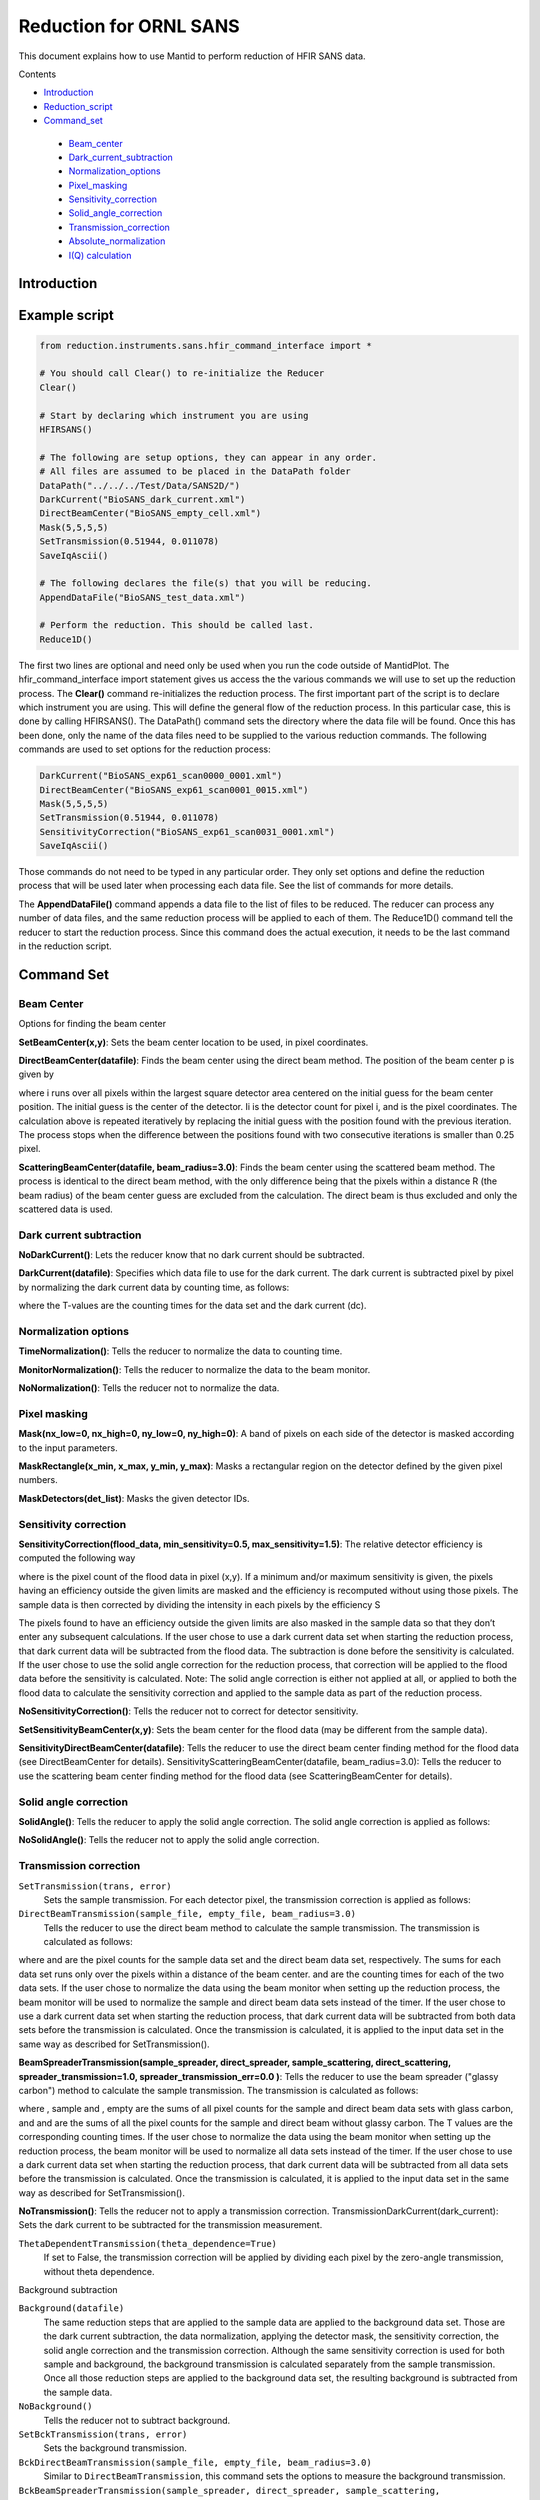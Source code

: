 .. _Facilities File:

.. role:: xml(literal)
   :class: highlight
   
Reduction for ORNL SANS
=======================


This document explains how to use Mantid to perform reduction of HFIR SANS data.

Contents

- Introduction_

- Reduction_script_

- Command_set_

 - Beam_center_
 - Dark_current_subtraction_
 - Normalization_options_
 - Pixel_masking_
 - Sensitivity_correction_
 - Solid_angle_correction_
 - Transmission_correction_
 - Absolute_normalization_
 - `I(Q) calculation`_



.. _Introduction: 

Introduction
------------



.. _Reduction_Script:

Example script
--------------

.. code-block:: python

    from reduction.instruments.sans.hfir_command_interface import *

    # You should call Clear() to re-initialize the Reducer
    Clear()

    # Start by declaring which instrument you are using
    HFIRSANS()

    # The following are setup options, they can appear in any order.
    # All files are assumed to be placed in the DataPath folder
    DataPath("../../../Test/Data/SANS2D/")
    DarkCurrent("BioSANS_dark_current.xml")
    DirectBeamCenter("BioSANS_empty_cell.xml")
    Mask(5,5,5,5)
    SetTransmission(0.51944, 0.011078)
    SaveIqAscii()

    # The following declares the file(s) that you will be reducing.
    AppendDataFile("BioSANS_test_data.xml")

    # Perform the reduction. This should be called last.
    Reduce1D()

The first two lines are optional and need only be used when you run the code outside of MantidPlot. The hfir_command_interface import statement gives us access the the various commands we will use to set up the reduction process.
The **Clear()** command re-initializes the reduction process.
The first important part of the script is to declare which instrument you are using. This will define the general flow of the reduction process. In this particular case, this is done by calling HFIRSANS().
The DataPath() command sets the directory where the data file will be found. Once this has been done, only the name of the data files need to be supplied to the various reduction commands.
The following commands are used to set options for the reduction process:

.. code-block:: python

    DarkCurrent("BioSANS_exp61_scan0000_0001.xml")
    DirectBeamCenter("BioSANS_exp61_scan0001_0015.xml")
    Mask(5,5,5,5)
    SetTransmission(0.51944, 0.011078)
    SensitivityCorrection("BioSANS_exp61_scan0031_0001.xml")
    SaveIqAscii()

Those commands do not need to be typed in any particular order. They only set options and define the reduction process that will be used later when processing each data file. See the list of commands for more details.

The **AppendDataFile()** command appends a data file to the list of files to be reduced. The reducer can process any number of data files, and the same reduction process will be applied to each of them.
The Reduce1D() command tell the reducer to start the reduction process. Since this command does the actual execution, it needs to be the last command in the reduction script.

.. _command_set:

Command Set
-----------


.. _beam_center:

Beam Center
^^^^^^^^^^^

Options for finding the beam center

**SetBeamCenter(x,y)**: Sets the beam center location to be used, in pixel coordinates.

**DirectBeamCenter(datafile)**: Finds the beam center using the direct beam method. The position of the beam center p is given by



where i runs over all pixels within the largest square detector area centered on the initial guess for the beam center position. The initial guess is the center of the detector. Ii is the detector count for pixel i, and  is the pixel coordinates. The calculation above is repeated iteratively by replacing the initial guess with the position found with the previous iteration. The process stops when the difference between the positions found with two consecutive iterations is smaller than 0.25 pixel.

**ScatteringBeamCenter(datafile, beam_radius=3.0)**: Finds the beam center using the scattered beam method. The process is identical to the direct beam method, with the only difference being that the pixels within a distance R (the beam radius) of the beam center guess are excluded from the calculation. The direct beam is thus excluded and only the scattered data is used.

.. _dark_current_subtraction:

Dark current subtraction
^^^^^^^^^^^^^^^^^^^^^^^^

**NoDarkCurrent()**: Lets the reducer know that no dark current should be subtracted.

**DarkCurrent(datafile)**: Specifies which data file to use for the dark current. The dark current is subtracted pixel by pixel by normalizing the dark current data by counting time, as follows:


where the T-values are the counting times for the data set and the dark current (dc).

.. _normalization_options:

Normalization options
^^^^^^^^^^^^^^^^^^^^^

**TimeNormalization()**: Tells the reducer to normalize the data to counting time.

**MonitorNormalization()**: Tells the reducer to normalize the data to the beam monitor.

**NoNormalization()**: Tells the reducer not to normalize the data.

.. _pixel_masking:

Pixel masking
^^^^^^^^^^^^^

**Mask(nx_low=0, nx_high=0, ny_low=0, ny_high=0)**: A band of pixels on each side of the detector is masked according to the input parameters.

**MaskRectangle(x_min, x_max, y_min, y_max)**: Masks a rectangular region on the detector defined by the given pixel numbers.

**MaskDetectors(det_list)**: Masks the given detector IDs.

.. _sensitivity_correction:

Sensitivity correction
^^^^^^^^^^^^^^^^^^^^^^

**SensitivityCorrection(flood_data, min_sensitivity=0.5, max_sensitivity=1.5)**: The relative detector efficiency is computed the following way



where  is the pixel count of the flood data in pixel (x,y). If a minimum and/or maximum sensitivity is given, the pixels having an efficiency outside the given limits are masked and the efficiency is recomputed without using those pixels.
The sample data is then corrected by dividing the intensity in each pixels by the efficiency S



The pixels found to have an efficiency outside the given limits are also masked in the sample data so that they don’t enter any subsequent calculations.
If the user chose to use a dark current data set when starting the reduction process, that dark current data will be subtracted from the flood data. The subtraction is done before the sensitivity is calculated.
If the user chose to use the solid angle correction for the reduction process, that correction will be applied to the flood data before the sensitivity is calculated.
Note: The solid angle correction is either not applied at all, or applied to both the flood data to calculate the sensitivity correction and applied to the sample data as part of the reduction process.

**NoSensitivityCorrection()**: Tells the reducer not to correct for detector sensitivity.

**SetSensitivityBeamCenter(x,y)**: Sets the beam center for the flood data (may be different from the sample data).

**SensitivityDirectBeamCenter(datafile)**: Tells the reducer to use the direct beam center finding method for the flood data (see DirectBeamCenter for details).
SensitivityScatteringBeamCenter(datafile, beam_radius=3.0): Tells the reducer to use the scattering beam center finding method for the flood data (see ScatteringBeamCenter for details).

.. _solid_angle_correction:

Solid angle correction
^^^^^^^^^^^^^^^^^^^^^^

**SolidAngle()**: Tells the reducer to apply the solid angle correction. The solid angle correction is applied as follows:



**NoSolidAngle()**: Tells the reducer not to apply the solid angle correction.

.. _transmission_correction:

Transmission correction
^^^^^^^^^^^^^^^^^^^^^^^

``SetTransmission(trans, error)``
    Sets the sample transmission. For each detector pixel, the transmission correction is applied as follows:




``DirectBeamTransmission(sample_file, empty_file, beam_radius=3.0)``
    Tells the reducer to use the direct beam method to calculate the sample transmission. The transmission is calculated as follows:



where  and  are the pixel counts for the sample data set and the direct beam data set, respectively. The sums for each data set runs only over the pixels within a distance  of the beam center.  and  are the counting times for each of the two data sets. If the user chose to normalize the data using the beam monitor when setting up the reduction process, the beam monitor will be used to normalize the sample and direct beam data sets instead of the timer.
If the user chose to use a dark current data set when starting the reduction process, that dark current data will be subtracted from both data sets before the transmission is calculated.
Once the transmission is calculated, it is applied to the input data set in the same way as described for SetTransmission().

**BeamSpreaderTransmission(sample_spreader, direct_spreader, sample_scattering, direct_scattering, spreader_transmission=1.0, spreader_transmission_err=0.0 )**: Tells the reducer to use the beam spreader ("glassy carbon") method to calculate the sample transmission. The transmission is calculated as follows:



where , sample and , empty are the sums of all pixel counts for the sample and direct beam data sets with glass carbon, and  and  are the sums of all the pixel counts for the sample and direct beam without glassy carbon. The T values are the corresponding counting times. If the user chose to normalize the data using the beam monitor when setting up the reduction process, the beam monitor will be used to normalize all data sets instead of the timer.
If the user chose to use a dark current data set when starting the reduction process, that dark current data will be subtracted from all data sets before the transmission is calculated.
Once the transmission is calculated, it is applied to the input data set in the same way as described for SetTransmission().

**NoTransmission()**: Tells the reducer not to apply a transmission correction.
TransmissionDarkCurrent(dark_current): Sets the dark current to be subtracted for the transmission measurement.

``ThetaDependentTransmission(theta_dependence=True)``
    If set to False, the transmission correction will be applied by dividing each pixel by the zero-angle transmission, without theta dependence.


Background subtraction

``Background(datafile)``
    The same reduction steps that are applied to the sample data are applied to the background data set. Those are the dark current subtraction, the data normalization, applying the detector mask, the sensitivity correction, the solid angle correction and the transmission correction. Although the same sensitivity correction is used for both sample and background, the background transmission is calculated separately from the sample transmission. Once all those reduction steps are applied to the background data set, the resulting background is subtracted from the sample data.

``NoBackground()``
    Tells the reducer not to subtract background.

``SetBckTransmission(trans, error)``
    Sets the background transmission.

``BckDirectBeamTransmission(sample_file, empty_file, beam_radius=3.0)``
    Similar to ``DirectBeamTransmission``, this command sets the options to measure the background transmission.

``BckBeamSpreaderTransmission(sample_spreader, direct_spreader, sample_scattering, direct_scattering, spreader_transmission=1.0, spreader_transmission_err=0.0)``
    Similar to ``BeamSpreaderTransmission``, this command sets the options to measure the background transmission.

``BckTransmissionDarkCurrent(dark_current)``
    Similar to ``TransmissionDarkCurrent``, this command sets the dark current for the background.

``BckThetaDependentTransmission(theta_dependence=True)``
    Similar to ``ThetaDependentTransmission``, this command sets the theta-dependence option of the transmission correction for the background.

.. _`I(Q) calculation`:

I(Q) calculation
^^^^^^^^^^^^^^^^

``AzimuthalAverage(binning="0.01,0.001,0.11", suffix="_Iq", error_weighting=False, n_bins=100, log_binning=False)``
    Sets the options for azimuthal averaging. The binning parameter sets the binning of the output I(q) distribution in the following format: :math:`Q_{min}, \Delta Q, Q_{max}` (the binning will be found automatically if the ``binning`` parameter is not supplied). When letting the binning be calculated automatically, setting log_binning=True will tell the reducer to find the best log binning. The ``suffix`` parameter sets the suffix appended to the I(q) workspace name. If ``error_weighting`` is set to True, the pixel counts will be weighted by a function of the error when computing I(q) (see below).

    The binning of the output *I(Q)* distribution is defined by the user.
    It runs from :math:`Q_{min}` to :math:`Q_{max}` in steps of :math:`\Delta Q`.
    Each pixel is divided in :math:`N_{sub} \times N_{sub}` sub-pixels. Each sub-pixel is assigned a count equal to  of the original pixel count.

    The intensity I(Q) in each Q bin is given by

        :math:`I(Q_j) = \frac{1}{\sum_i \ w} \ \sum_i \ wI_i`

    where the sum runs over all sub-pixels *i* such that :math:`Q_j < q_i < Q_{j+1}`, where :math:`q_i` is the q-value of the given sub-pixel:

        :math:`q_i = \frac{4\pi \ \sin(\theta)}{\lambda}`

    The *w* factor is a weight that is set to 1 by default. Alternatively, pixels can be weighted as a function of their error by setting :math:`w=1/\Delta I_i`.

    The resolution in Q is computed using Mildner-Carpenter.

``IQxQy(nbins=100)``
    Option to produce the reduced I(Qx, Qy).

``NoIQxQy(nbins=100)``
    Turns off the option to produce the reduced I(Qx, Qy).

``NoSaveIq()``
    Tells the reducer not to save the output I(q).


Other
^^^^^

**Clear()**: Re-initializes the reducer. All options are set to default values.

**DataPath(path)**: Sets the directory containing all data files.

**Reduce1D()**: Tells the reducer to execute the reduction process.

**AppendDataFile(datafile, workspace=None)**: Appends a data file to the list of files to be reduced.

**SaveIqAscii()**: Tells the reducer to save the output I(q) to an ascii file. The file will have a name similar to the input file, with "_Iq" appended to it. The file will be located in the directory chosen with DataPath.


**SetSampleDetectorOffset(distance)**: Sets an additive sample-detector distance offset, in mm.

**SetSampleDetectorDistance(distance)**: Sets the sample-detector distance, in mm. If set, this distance will take priority over the distance found in the data file.

**SetWavelength(wavelength, spread)**: Sets the wavelength, in Angstrom. If set, this wavelength will take priority over the wavelength found in the data file.

**ResetWavelength()**: Resets the wavelength to the value found in the data file.


.. _absolute_normalization:

Absolute Normalization
^^^^^^^^^^^^^^^^^^^^^^

``SetAbsoluteScale(factor=1.0)``
    Sets a multiplicative scale factor to obtain I(Q) in absolute scale.

``SetDirectBeamAbsoluteScale(direct_beam, beamstop_radius=None, attenuator_trans=1.0, sample_thickness=None, apply_sensitivity=False)``
    Tells the reducer to use the direct beam method to compute the absolute scale factor. The direct_beam parameter is a valid file path to the direct beam data file. attenuator_trans is the attenuator transmission. The sample_thickness should be given in cm. If apply_sensitivity=True, the sensitivity correction will be applied to the direct beam data before the absolute scale factor is computed.

    The absolute cross-section in 1/cm is computed after all corrections including the transmission correction have been applied to the sample data. It is given by:
    
        :math:`d\Sigma/d\Omega = \frac{I(Q)}{KD}`

    where *D* is the sample thickness in *cm* and *K* is given by

        :math:`K=N \ \Delta\Omega`

    where *N* is the total empty beam detector counts per monitor count divided by the attenuation factor at the used wavelength, and :math:`\Delta\Omega` is the square of the ratio of the pixel size to the sample-detector distance.
